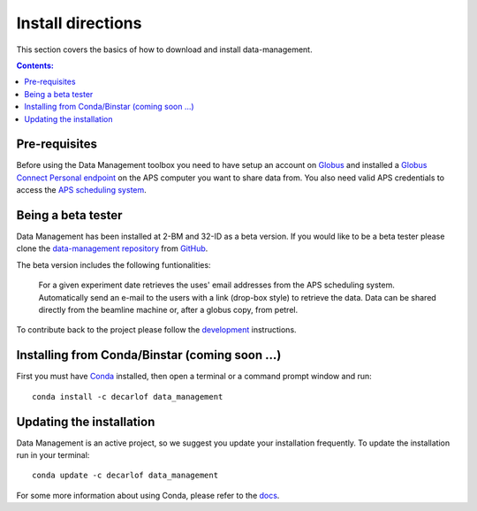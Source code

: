 ==================
Install directions
==================

This section covers the basics of how to download and install data-management.

.. contents:: Contents:
   :local:

Pre-requisites
==============

Before using the Data Management toolbox  you need to have setup an account 
on `Globus <https://www.globus.org/>`__ and installed a 
`Globus Connect Personal endpoint <https://www.globus.org/globus-connect-personal/>`__
on the APS computer you want to share data from. You also need valid 
APS credentials to access the `APS scheduling system <https://schedule.aps.anl.gov/>`__.

Being a beta tester
===================

Data Management has been installed at 2-BM and 32-ID as a beta version. If you would like 
to be a beta tester please clone the `data-management repository <https://github.com/decarlof/data-management>`__ 
from `GitHub <https://github.com>`_.

The beta version includes the following funtionalities:

    For a given experiment date retrieves the uses' email addresses from the APS scheduling system.
    Automatically send an e-mail to the users with a link (drop-box style) to retrieve the data.
    Data can be shared directly from the beamline machine or, after a globus copy, from petrel.

To contribute back to the project please follow the `development <http://img-data-management.readthedocs.org/en/latest/source/devguide.html>`_
instructions.
 
Installing from Conda/Binstar (coming soon ...)
===============================================

First you must have `Conda <http://continuum.io/downloads>`_ 
installed, then open a terminal or a command prompt window and run::

    conda install -c decarlof data_management


Updating the installation
=========================

Data Management is an active project, so we suggest you update your installation 
frequently. To update the installation run in your terminal::

    conda update -c decarlof data_management

For some more information about using Conda, please refer to the 
`docs <http://conda.pydata.org/docs>`__.
    
